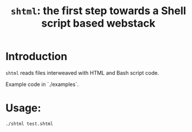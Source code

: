 #+title: ~shtml~: the first step towards a Shell script based webstack

* Introduction
~shtml~ reads files interweaved with HTML and Bash script code.

Example code in `./examples`.
* Usage:
#+begin_example
./shtml test.shtml
#+end_example
